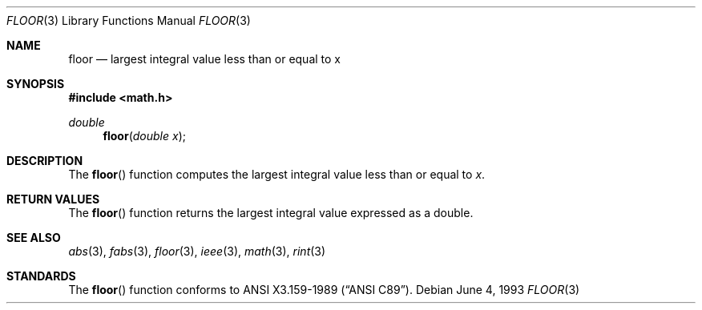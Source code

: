 .\" Copyright (c) 1985, 1991, 1993
.\"	The Regents of the University of California.  All rights reserved.
.\"
.\" Redistribution and use in source and binary forms, with or without
.\" modification, are permitted provided that the following conditions
.\" are met:
.\" 1. Redistributions of source code must retain the above copyright
.\"    notice, this list of conditions and the following disclaimer.
.\" 2. Redistributions in binary form must reproduce the above copyright
.\"    notice, this list of conditions and the following disclaimer in the
.\"    documentation and/or other materials provided with the distribution.
.\" 3. All advertising materials mentioning features or use of this software
.\"    must display the following acknowledgement:
.\"	This product includes software developed by the University of
.\"	California, Berkeley and its contributors.
.\" 4. Neither the name of the University nor the names of its contributors
.\"    may be used to endorse or promote products derived from this software
.\"    without specific prior written permission.
.\"
.\" THIS SOFTWARE IS PROVIDED BY THE REGENTS AND CONTRIBUTORS ``AS IS'' AND
.\" ANY EXPRESS OR IMPLIED WARRANTIES, INCLUDING, BUT NOT LIMITED TO, THE
.\" IMPLIED WARRANTIES OF MERCHANTABILITY AND FITNESS FOR A PARTICULAR PURPOSE
.\" ARE DISCLAIMED.  IN NO EVENT SHALL THE REGENTS OR CONTRIBUTORS BE LIABLE
.\" FOR ANY DIRECT, INDIRECT, INCIDENTAL, SPECIAL, EXEMPLARY, OR CONSEQUENTIAL
.\" DAMAGES (INCLUDING, BUT NOT LIMITED TO, PROCUREMENT OF SUBSTITUTE GOODS
.\" OR SERVICES; LOSS OF USE, DATA, OR PROFITS; OR BUSINESS INTERRUPTION)
.\" HOWEVER CAUSED AND ON ANY THEORY OF LIABILITY, WHETHER IN CONTRACT, STRICT
.\" LIABILITY, OR TORT (INCLUDING NEGLIGENCE OR OTHERWISE) ARISING IN ANY WAY
.\" OUT OF THE USE OF THIS SOFTWARE, EVEN IF ADVISED OF THE POSSIBILITY OF
.\" SUCH DAMAGE.
.\"
.\"     @(#)floor.3	8.1 (Berkeley) 6/4/93
.\" $FreeBSD: src/lib/libm/common_source/floor.3,v 1.5 1999/08/28 00:04:55 peter Exp $
.\"
.Dd June 4, 1993
.Dt FLOOR 3
.Os
.Sh NAME
.Nm floor
.Nd largest integral value less than or equal to x
.Sh SYNOPSIS
.Fd #include <math.h>
.Ft double
.Fn floor "double x"
.Sh DESCRIPTION
The
.Fn floor
function computes the largest integral value less than or equal to
.Fa x .
.Sh RETURN VALUES
The
.Fn floor
function returns the largest integral value
expressed as a double.
.Sh SEE ALSO
.Xr abs 3 ,
.Xr fabs 3 ,
.Xr floor 3 ,
.Xr ieee 3 ,
.Xr math 3 ,
.Xr rint 3
.Sh STANDARDS
The
.Fn floor
function conforms to
.St -ansiC .
